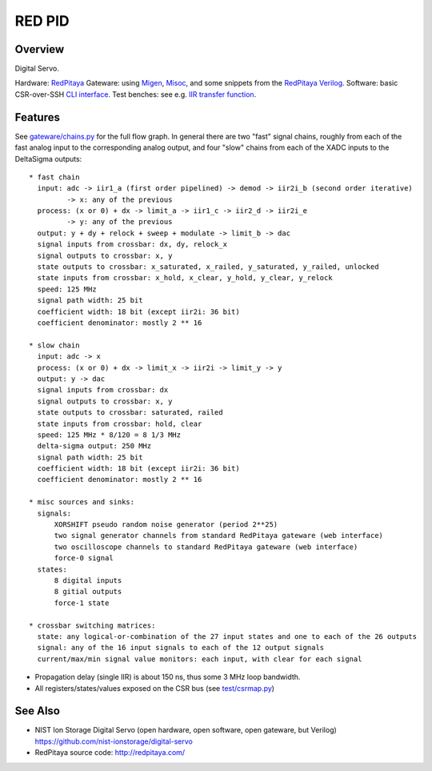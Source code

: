 RED PID
=======

Overview
########

Digital Servo.

Hardware: `RedPitaya <http://redpitaya.com/>`_
Gateware: using `Migen <https://github.com/m-labs/migen>`_,
`Misoc <https://github.com/m-labs/misoc>`_, and some snippets from the
`RedPitaya Verilog <https://github.com/RedPitaya/RedPitaya>`_.
Software: basic CSR-over-SSH `CLI interface <test/csr.py>`_.
Test benches: see e.g. `IIR transfer function <test/iir_transfer.py>`_.

Features
########

See `gateware/chains.py <gateware/chains.py>`_ for the full flow graph. In general there are two "fast" signal chains, roughly from each of the fast analog input to the corresponding analog output, and four "slow" chains from each of the XADC inputs to the DeltaSigma outputs::

  * fast chain
    input: adc -> iir1_a (first order pipelined) -> demod -> iir2i_b (second order iterative)
           -> x: any of the previous
    process: (x or 0) + dx -> limit_a -> iir1_c -> iir2_d -> iir2i_e
           -> y: any of the previous
    output: y + dy + relock + sweep + modulate -> limit_b -> dac
    signal inputs from crossbar: dx, dy, relock_x
    signal outputs to crossbar: x, y
    state outputs to crossbar: x_saturated, x_railed, y_saturated, y_railed, unlocked
    state inputs from crossbar: x_hold, x_clear, y_hold, y_clear, y_relock
    speed: 125 MHz
    signal path width: 25 bit
    coefficient width: 18 bit (except iir2i: 36 bit)
    coefficient denominator: mostly 2 ** 16

  * slow chain
    input: adc -> x
    process: (x or 0) + dx -> limit_x -> iir2i -> limit_y -> y
    output: y -> dac
    signal inputs from crossbar: dx
    signal outputs to crossbar: x, y
    state outputs to crossbar: saturated, railed
    state inputs from crossbar: hold, clear
    speed: 125 MHz * 8/120 = 8 1/3 MHz
    delta-sigma output: 250 MHz
    signal path width: 25 bit
    coefficient width: 18 bit (except iir2i: 36 bit)
    coefficient denominator: mostly 2 ** 16

  * misc sources and sinks:
    signals:
        XORSHIFT pseudo random noise generator (period 2**25)
        two signal generator channels from standard RedPitaya gateware (web interface)
        two oscilloscope channels to standard RedPitaya gateware (web interface)
        force-0 signal
    states:
        8 digital inputs
        8 gitial outputs
        force-1 state

  * crossbar switching matrices:
    state: any logical-or-combination of the 27 input states and one to each of the 26 outputs
    signal: any of the 16 input signals to each of the 12 output signals
    current/max/min signal value monitors: each input, with clear for each signal

* Propagation delay (single IIR) is about 150 ns, thus some 3 MHz loop bandwidth.
* All registers/states/values exposed on the CSR bus (see `test/csrmap.py <test/csrmap.py>`_)

See Also
########

* NIST Ion Storage Digital Servo (open hardware, open software, open gateware, but Verilog)
  https://github.com/nist-ionstorage/digital-servo
* RedPitaya source code: http://redpitaya.com/

